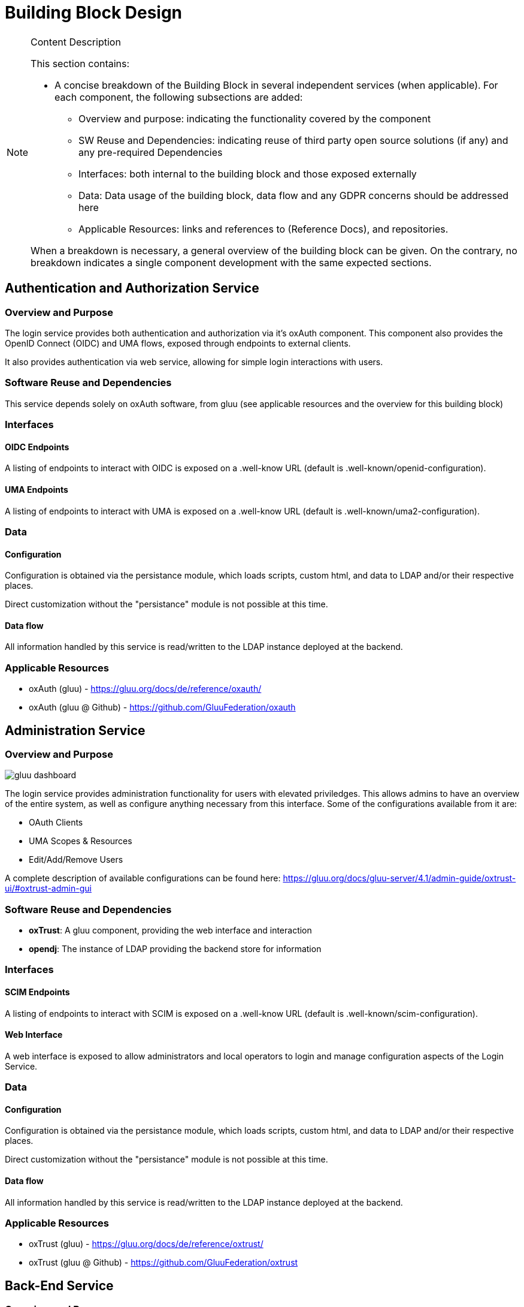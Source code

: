 [[mainComponents]]
= Building Block Design

[NOTE]
.Content Description
================================
This section contains:

* A concise breakdown of the Building Block in several independent services (when applicable). For each component, the following subsections are added:
** Overview and purpose: indicating the functionality covered by the component
** SW Reuse and Dependencies: indicating reuse of third party open source solutions (if any) and any pre-required Dependencies
** Interfaces: both internal to the building block and those exposed externally
** Data: Data usage of the building block, data flow and any GDPR concerns should be addressed here
** Applicable Resources: links and references to (Reference Docs), and repositories.

When a breakdown is necessary, a general overview of the building block can be given. On the contrary, no breakdown indicates a single component development with the same expected sections.

================================

== Authentication and Authorization Service
=== Overview and Purpose
The login service provides both authentication and authorization via it's oxAuth component. This component also provides the OpenID Connect (OIDC) and UMA flows, exposed through endpoints to external clients.

It also provides authentication via web service, allowing for simple login interactions with users.

=== Software Reuse and Dependencies
This service depends solely on oxAuth software, from gluu (see applicable resources and the overview for this building block)

=== Interfaces
==== OIDC Endpoints
A listing of endpoints to interact with OIDC is exposed on a .well-know URL (default is .well-known/openid-configuration).

==== UMA Endpoints
A listing of endpoints to interact with UMA is exposed on a .well-know URL (default is .well-known/uma2-configuration).

=== Data
==== Configuration

Configuration is obtained via the persistance module, which loads scripts, custom html, and data to LDAP and/or their respective places.

Direct customization without the "persistance" module is not possible at this time.

==== Data flow

All information handled by this service is read/written to the LDAP instance deployed at the backend.

=== Applicable Resources

* oxAuth (gluu) - https://gluu.org/docs/de/reference/oxauth/
* oxAuth (gluu @ Github) - https://github.com/GluuFederation/oxauth

== Administration Service
=== Overview and Purpose
image::../images/gluu-dashboard.png[top=5%, align=center, pdfwidth=6.5in]


The login service provides administration functionality for users with elevated priviledges. This allows admins to have an overview of the entire system, as well as configure anything necessary from this interface. Some of the configurations available from it are:

- OAuth Clients
- UMA Scopes & Resources
- Edit/Add/Remove Users

A complete description of available configurations can be found here: https://gluu.org/docs/gluu-server/4.1/admin-guide/oxtrust-ui/#oxtrust-admin-gui

=== Software Reuse and Dependencies

- **oxTrust**: A gluu component, providing the web interface and interaction
- **opendj**: The instance of LDAP providing the backend store for information

=== Interfaces
==== SCIM Endpoints
A listing of endpoints to interact with SCIM is exposed on a .well-know URL (default is .well-known/scim-configuration).

==== Web Interface
A web interface is exposed to allow administrators and local operators to login and manage configuration aspects of the Login Service.

=== Data
==== Configuration

Configuration is obtained via the persistance module, which loads scripts, custom html, and data to LDAP and/or their respective places.

Direct customization without the "persistance" module is not possible at this time.

==== Data flow

All information handled by this service is read/written to the LDAP instance deployed at the backend.

=== Applicable Resources

* oxTrust (gluu) - https://gluu.org/docs/de/reference/oxtrust/
* oxTrust (gluu @ Github) - https://github.com/GluuFederation/oxtrust

== Back-End Service
=== Overview and Purpose

The backend service is composed of the opendj component, which serves an LDAP service, storing all of the data and configuration of the platform.

=== Software Reuse and Dependencies 

- **opendj**: The instance of LDAP providing the backend store for information

=== Interfaces
Not applicable, all actions are done internally on the LDAP instance.

=== Data 
==== Data Flow

The service itself doesn't process data, but stores it in an LDAP database.
Thus, all flows follow the LDAP protocol for connection and exchange of data.

==== Configuration

There is no configuration available for this service at this time

=== Applicable Resources

- Persistance, LDAP - Gluu - https://gluu.org/docs/gluu-server/reference/persistence/#ldap
- OpenDJ, docker - https://github.com/GluuFederation/opendj

== Relying-Party Service
=== Overview and Purpose
Gluu has a bundled middleware project called Passport.js, the purpose of which is to facilitate authentication using an external identity provider. To this end, the OIDC interface can be called by an IDP.

=== Software Reuse and Dependencies
- **oxTrust**: A gluu component, providing the web interface and interaction
- **passport**: Gluu's container instance of Passport.js' implementation

=== Interfaces
==== OIDC Endpoints
A listing of endpoints to interact with OIDC is exposed on a .well-know URL (default is .well-known/openid-configuration).

=== Data
==== Data Flow

image::../images/passport.png[top=5%, align=center, pdfwidth=6.5in]

==== Configuration

Configuration is obtained via the persistance module, which loads scripts, custom html, and data to LDAP and/or their respective places.

Direct customization without the "persistance" module is not possible at this time.

=== Applicable Resources

- Passport.js - http://www.passportjs.org/
- Passport (Github) - https://github.com/jaredhanson/passport
- oxPassport (gluu) - https://gluu.org/docs/de/reference/oxpassport/
- oxPassport (gluu @ Github) - https://github.com/GluuFederation/oxPassport

== Logging
=== Design

Logging accross the EOEPCA Building Blocks works much in the same way, by usage of a log helper class to initiate a Python logger, handler and formater that simultaneously outputs log messages to console and a log file. These log files are set on a rotation, with a 1GB limit per each, with the 10 latest log files being kept in memory.

A new configuration yaml file is added to the building block, containing initialization parameters.

=== Log message format

INFO level log messages follow the following format:

 * TIME: in ISO 8601 format, "%Y-%m-%dT%H:%M:%S%z"
 * LEVELNAME: INFO by default
 * COMPONENT: "LGS"
 * SUBCOMPONENT: OxTrust or OxAuth
 * ACTION IDENTIFIER: N/A
 * ACTION TYPE: AUTHORIZATION or AUTHENTICATION
 * LOG CODE: Unique code identifying log message type
 * ACTIVITY: Detailed log message, check reference table

=== Log message codes

Subcomponent division is as follows:

 * 00xx: OxTrust
 * 01xx: OxAuth

.Log Codes
|===
|Log Code |Structure

|0001
|{"User":user,"Description":"Invalid JWT signature","JWT":jwt}

|0002
|{"User":user,"Description":"Expired JWT","JWT":jwt}

|0003
|{"User":user,"Description":"User authenticated","JWT":jwt}

|0004
|{"User":user,"Description":"User authentication failed","JWT":jwt}

|0005
|{"User":user,"Description":"No provider, basic auth completed"}

|0006
|{"User":user,"Description":"No provider, basic auth failed"}

|0007
|{"User":user,"Description":"Pre-registered provider, authenticating"}

|0008
|{"User":user,"Description":"Mail login, email value missing, authentication failed"}

|0009
|{"User":user,"Description":"Mail login, authentication completed"}

|0010
|{"User":user,"Description":"Mail login, authentication failed"}

|===
